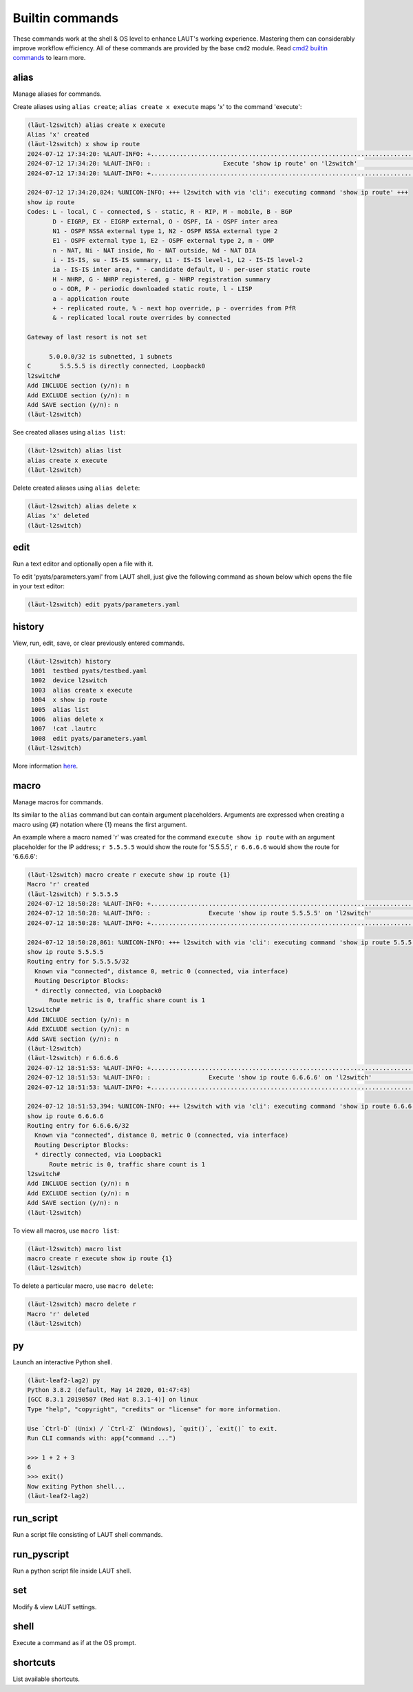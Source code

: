 Builtin commands
================

These commands work at the shell & OS level to enhance LAUT's working experience.
Mastering them can considerably improve workflow efficiency. All of these commands
are provided by the base ``cmd2`` module. Read
`cmd2 builtin commands <https://cmd2.readthedocs.io/en/latest/features/builtin_commands.html>`_
to learn more.

alias
-----
Manage aliases for commands.

Create aliases using ``alias create``; ``alias create x execute`` maps 'x'
to the command 'execute':

.. code-block:: console

   (lӓut-l2switch) alias create x execute
   Alias 'x' created
   (lӓut-l2switch) x show ip route
   2024-07-12 17:34:20: %LAUT-INFO: +..............................................................................+
   2024-07-12 17:34:20: %LAUT-INFO: :                    Execute 'show ip route' on 'l2switch'                     :
   2024-07-12 17:34:20: %LAUT-INFO: +..............................................................................+

   2024-07-12 17:34:20,824: %UNICON-INFO: +++ l2switch with via 'cli': executing command 'show ip route' +++
   show ip route
   Codes: L - local, C - connected, S - static, R - RIP, M - mobile, B - BGP
          D - EIGRP, EX - EIGRP external, O - OSPF, IA - OSPF inter area 
          N1 - OSPF NSSA external type 1, N2 - OSPF NSSA external type 2
          E1 - OSPF external type 1, E2 - OSPF external type 2, m - OMP
          n - NAT, Ni - NAT inside, No - NAT outside, Nd - NAT DIA
          i - IS-IS, su - IS-IS summary, L1 - IS-IS level-1, L2 - IS-IS level-2
          ia - IS-IS inter area, * - candidate default, U - per-user static route
          H - NHRP, G - NHRP registered, g - NHRP registration summary
          o - ODR, P - periodic downloaded static route, l - LISP
          a - application route
          + - replicated route, % - next hop override, p - overrides from PfR
          & - replicated local route overrides by connected

   Gateway of last resort is not set

         5.0.0.0/32 is subnetted, 1 subnets
   C        5.5.5.5 is directly connected, Loopback0
   l2switch#
   Add INCLUDE section (y/n): n
   Add EXCLUDE section (y/n): n
   Add SAVE section (y/n): n
   (lӓut-l2switch)

See created aliases using ``alias list``:

.. code-block:: console

   (lӓut-l2switch) alias list
   alias create x execute
   (lӓut-l2switch)

Delete created aliases using ``alias delete``:

.. code-block:: console

   (lӓut-l2switch) alias delete x
   Alias 'x' deleted
   (lӓut-l2switch)

edit
-----
Run a text editor and optionally open a file with it.

To edit 'pyats/parameters.yaml' from LAUT shell, just give the following command
as shown below which opens the file in your text editor:

.. code-block:: console

   (lӓut-l2switch) edit pyats/parameters.yaml

history
-------
View, run, edit, save, or clear previously entered commands.

.. code-block:: console

   (lӓut-l2switch) history
    1001  testbed pyats/testbed.yaml
    1002  device l2switch
    1003  alias create x execute
    1004  x show ip route
    1005  alias list
    1006  alias delete x
    1007  !cat .lautrc
    1008  edit pyats/parameters.yaml
   (lӓut-l2switch)

More information `here <https://cmd2.readthedocs.io/en/latest/features/history.html#for-users>`_.

macro
------
Manage macros for commands.

Its similar to the ``alias`` command but can contain argument placeholders.
Arguments are expressed when creating a macro using {#} notation where {1} means the first argument.

An example where a macro named 'r' was created for the command ``execute show ip route`` with an
argument placeholder for the IP address; ``r 5.5.5.5`` would show the route for '5.5.5.5', ``r 6.6.6.6``
would show the route for '6.6.6.6':

.. code-block:: console

   (lӓut-l2switch) macro create r execute show ip route {1}
   Macro 'r' created
   (lӓut-l2switch) r 5.5.5.5
   2024-07-12 18:50:28: %LAUT-INFO: +..............................................................................+
   2024-07-12 18:50:28: %LAUT-INFO: :                Execute 'show ip route 5.5.5.5' on 'l2switch'                 :
   2024-07-12 18:50:28: %LAUT-INFO: +..............................................................................+

   2024-07-12 18:50:28,861: %UNICON-INFO: +++ l2switch with via 'cli': executing command 'show ip route 5.5.5.5' +++
   show ip route 5.5.5.5
   Routing entry for 5.5.5.5/32
     Known via "connected", distance 0, metric 0 (connected, via interface)
     Routing Descriptor Blocks:
     * directly connected, via Loopback0
         Route metric is 0, traffic share count is 1
   l2switch#
   Add INCLUDE section (y/n): n
   Add EXCLUDE section (y/n): n
   Add SAVE section (y/n): n
   (lӓut-l2switch)
   (lӓut-l2switch) r 6.6.6.6
   2024-07-12 18:51:53: %LAUT-INFO: +..............................................................................+
   2024-07-12 18:51:53: %LAUT-INFO: :                Execute 'show ip route 6.6.6.6' on 'l2switch'                 :
   2024-07-12 18:51:53: %LAUT-INFO: +..............................................................................+

   2024-07-12 18:51:53,394: %UNICON-INFO: +++ l2switch with via 'cli': executing command 'show ip route 6.6.6.6' +++
   show ip route 6.6.6.6
   Routing entry for 6.6.6.6/32
     Known via "connected", distance 0, metric 0 (connected, via interface)
     Routing Descriptor Blocks:
     * directly connected, via Loopback1
         Route metric is 0, traffic share count is 1
   l2switch#
   Add INCLUDE section (y/n): n
   Add EXCLUDE section (y/n): n
   Add SAVE section (y/n): n
   (lӓut-l2switch)

To view all macros, use ``macro list``:

.. code-block:: console

   (lӓut-l2switch) macro list
   macro create r execute show ip route {1}
   (lӓut-l2switch)

To delete a particular macro, use ``macro delete``:

.. code-block:: console

   (lӓut-l2switch) macro delete r
   Macro 'r' deleted
   (lӓut-l2switch)

py
---
Launch an interactive Python shell.

.. code-block:: console

   (lӓut-leaf2-lag2) py
   Python 3.8.2 (default, May 14 2020, 01:47:43) 
   [GCC 8.3.1 20190507 (Red Hat 8.3.1-4)] on linux
   Type "help", "copyright", "credits" or "license" for more information.

   Use `Ctrl-D` (Unix) / `Ctrl-Z` (Windows), `quit()`, `exit()` to exit.
   Run CLI commands with: app("command ...")

   >>> 1 + 2 + 3
   6
   >>> exit()
   Now exiting Python shell...
   (lӓut-leaf2-lag2)

run_script
-----------
Run a script file consisting of LAUT shell commands.

run_pyscript
------------
Run a python script file inside LAUT shell.

set
----
Modify & view LAUT settings.

shell
------
Execute a command as if at the OS prompt.

shortcuts
----------
List available shortcuts.

